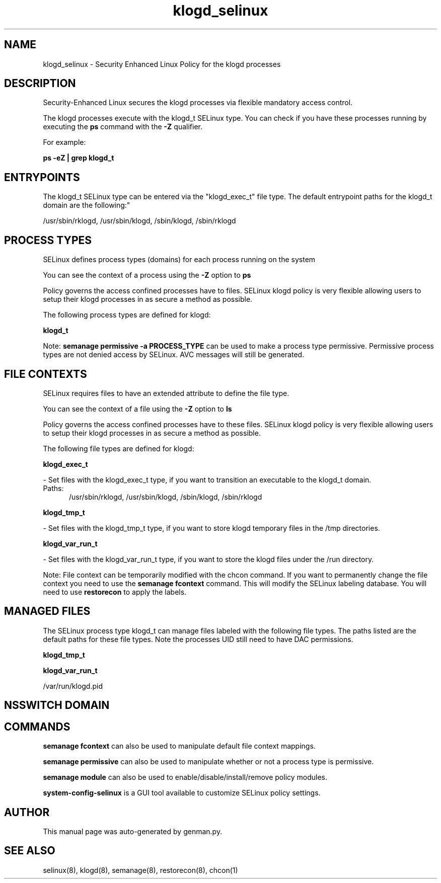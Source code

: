 .TH  "klogd_selinux"  "8"  "klogd" "dwalsh@redhat.com" "klogd SELinux Policy documentation"
.SH "NAME"
klogd_selinux \- Security Enhanced Linux Policy for the klogd processes
.SH "DESCRIPTION"

Security-Enhanced Linux secures the klogd processes via flexible mandatory access control.

The klogd processes execute with the klogd_t SELinux type. You can check if you have these processes running by executing the \fBps\fP command with the \fB\-Z\fP qualifier. 

For example:

.B ps -eZ | grep klogd_t


.SH "ENTRYPOINTS"

The klogd_t SELinux type can be entered via the "klogd_exec_t" file type.  The default entrypoint paths for the klogd_t domain are the following:"

/usr/sbin/rklogd, /usr/sbin/klogd, /sbin/klogd, /sbin/rklogd
.SH PROCESS TYPES
SELinux defines process types (domains) for each process running on the system
.PP
You can see the context of a process using the \fB\-Z\fP option to \fBps\bP
.PP
Policy governs the access confined processes have to files. 
SELinux klogd policy is very flexible allowing users to setup their klogd processes in as secure a method as possible.
.PP 
The following process types are defined for klogd:

.EX
.B klogd_t 
.EE
.PP
Note: 
.B semanage permissive -a PROCESS_TYPE 
can be used to make a process type permissive. Permissive process types are not denied access by SELinux. AVC messages will still be generated.

.SH FILE CONTEXTS
SELinux requires files to have an extended attribute to define the file type. 
.PP
You can see the context of a file using the \fB\-Z\fP option to \fBls\bP
.PP
Policy governs the access confined processes have to these files. 
SELinux klogd policy is very flexible allowing users to setup their klogd processes in as secure a method as possible.
.PP 
The following file types are defined for klogd:


.EX
.PP
.B klogd_exec_t 
.EE

- Set files with the klogd_exec_t type, if you want to transition an executable to the klogd_t domain.

.br
.TP 5
Paths: 
/usr/sbin/rklogd, /usr/sbin/klogd, /sbin/klogd, /sbin/rklogd

.EX
.PP
.B klogd_tmp_t 
.EE

- Set files with the klogd_tmp_t type, if you want to store klogd temporary files in the /tmp directories.


.EX
.PP
.B klogd_var_run_t 
.EE

- Set files with the klogd_var_run_t type, if you want to store the klogd files under the /run directory.


.PP
Note: File context can be temporarily modified with the chcon command.  If you want to permanently change the file context you need to use the 
.B semanage fcontext 
command.  This will modify the SELinux labeling database.  You will need to use
.B restorecon
to apply the labels.

.SH "MANAGED FILES"

The SELinux process type klogd_t can manage files labeled with the following file types.  The paths listed are the default paths for these file types.  Note the processes UID still need to have DAC permissions.

.br
.B klogd_tmp_t


.br
.B klogd_var_run_t

	/var/run/klogd\.pid
.br

.SH NSSWITCH DOMAIN

.SH "COMMANDS"
.B semanage fcontext
can also be used to manipulate default file context mappings.
.PP
.B semanage permissive
can also be used to manipulate whether or not a process type is permissive.
.PP
.B semanage module
can also be used to enable/disable/install/remove policy modules.

.PP
.B system-config-selinux 
is a GUI tool available to customize SELinux policy settings.

.SH AUTHOR	
This manual page was auto-generated by genman.py.

.SH "SEE ALSO"
selinux(8), klogd(8), semanage(8), restorecon(8), chcon(1)
